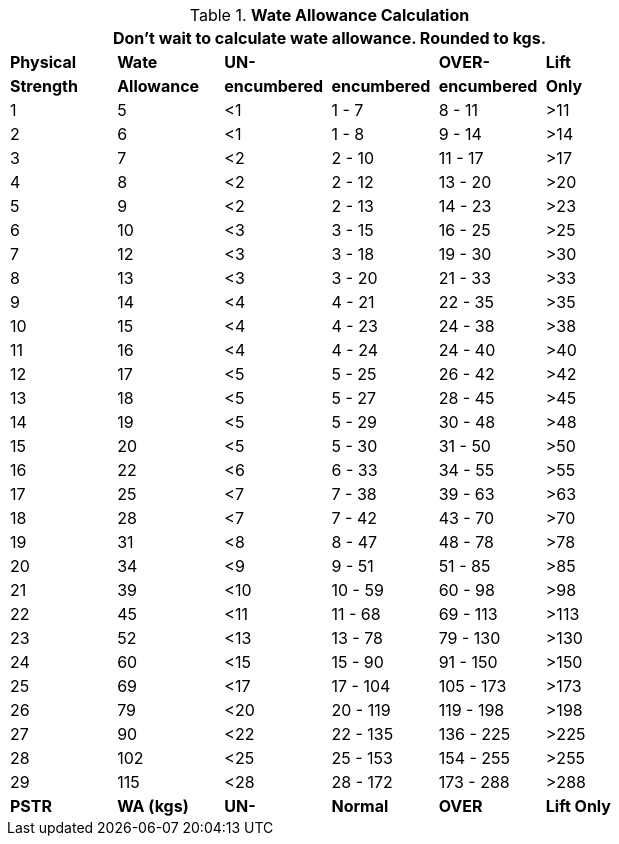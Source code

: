 // Table 18.1 Wate Allowance (WA in kgs)  and Encumbrance
.*Wate Allowance Calculation*
[width="75%",cols="6*^",frame="all", stripes="even"]
|===
6+<|Don't wait to calculate wate allowance. Rounded to kgs.

s|Physical
s|Wate
s|UN-
s|
s|OVER-
s|Lift

s|Strength
s|Allowance
s|encumbered
s|encumbered
s|encumbered
s|Only



|1
|5
|<1
|1 - 7
|8 - 11
|>11

|2
|6
|<1
|1 - 8
|9 - 14
|>14

|3
|7
|<2
|2 - 10
|11 - 17
|>17

|4
|8
|<2
|2 - 12
|13 - 20
|>20

|5
|9
|<2
|2 - 13
|14 - 23
|>23

|6
|10
|<3
|3 - 15
|16 - 25
|>25

|7
|12
|<3
|3 - 18
|19 - 30
|>30

|8
|13
|<3
|3 - 20
|21 - 33
|>33

|9
|14
|<4
|4 - 21
|22 - 35
|>35

|10
|15
|<4
|4 - 23
|24 - 38
|>38

|11
|16
|<4
|4 - 24
|24 - 40
|>40

|12
|17
|<5
|5 - 25
|26 - 42
|>42

|13
|18
|<5
|5 - 27
|28 - 45
|>45

|14
|19
|<5
|5 - 29
|30 - 48
|>48

|15
|20
|<5
|5 - 30
|31 - 50
|>50

|16
|22
|<6
|6 - 33
|34 - 55
|>55

|17
|25
|<7
|7 - 38
|39 - 63
|>63

|18
|28
|<7
|7 - 42
|43 - 70
|>70

|19
|31
|<8
|8 - 47
|48 - 78
|>78

|20
|34
|<9
|9 - 51
|51 - 85
|>85

|21
|39
|<10
|10 - 59
|60 - 98
|>98

|22
|45
|<11
|11 - 68
|69 - 113
|>113

|23
|52
|<13
|13 - 78
|79 - 130
|>130

|24
|60
|<15
|15 - 90
|91 - 150
|>150

|25
|69
|<17
|17 - 104
|105 - 173
|>173

|26
|79
|<20
|20 - 119
|119 - 198
|>198

|27
|90
|<22
|22 - 135
|136 - 225
|>225

|28
|102
|<25
|25 - 153
|154 - 255
|>255

|29
|115
|<28
|28 - 172
|173 - 288
|>288

s|PSTR
s|WA (kgs)
s|UN-
s|Normal
s|OVER
s|Lift Only
|===
